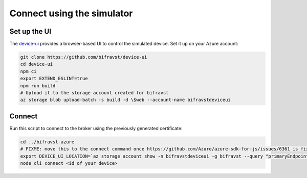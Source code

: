 ================================================================================
Connect using the simulator
================================================================================

Set up the UI
================================================================================

The `device-ui <https://github.com/bifravst/device-ui>`_ provides a
browser-based UI to control the simulated device. Set it up on your
Azure account:

.. code-block:: bash

    git clone https://github.com/bifravst/device-ui
    cd device-ui
    npm ci
    export EXTEND_ESLINT=true
    npm run build
    # Upload it to the storage account created for bifravst
    az storage blob upload-batch -s build -d \$web --account-name bifravstdeviceui

Connect
================================================================================

Run this script to connect to the broker using the previously generated
certificate:

.. code-block::

    cd ../bifravst-azure
    # FIXME: move this to the connect command once https://github.com/Azure/azure-sdk-for-js/issues/6361 is fixed
    export DEVICE_UI_LOCATION=`az storage account show -n bifravstdeviceui -g bifravst --query "primaryEndpoints.web" --output tsv`
    node cli connect <id of your device>